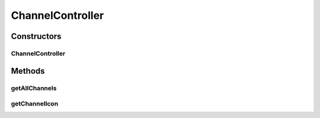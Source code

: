 .. java:import:: org.motechproject.server.api BundleIcon

.. java:import:: org.motechproject.tasks.domain Channel

.. java:import:: org.motechproject.tasks.service ChannelService

.. java:import:: org.springframework.beans.factory.annotation Autowired

.. java:import:: org.springframework.stereotype Controller

.. java:import:: org.springframework.web.bind.annotation RequestMapping

.. java:import:: org.springframework.web.bind.annotation RequestMethod

.. java:import:: org.springframework.web.bind.annotation RequestParam

.. java:import:: org.springframework.web.bind.annotation ResponseBody

.. java:import:: javax.servlet.http HttpServletResponse

.. java:import:: java.io IOException

.. java:import:: java.util List

ChannelController
=================

.. java:package:: org.motechproject.tasks.web
   :noindex:

.. java:type:: @Controller public class ChannelController

Constructors
------------
ChannelController
^^^^^^^^^^^^^^^^^

.. java:constructor:: @Autowired public ChannelController(ChannelService channelService)
   :outertype: ChannelController

Methods
-------
getAllChannels
^^^^^^^^^^^^^^

.. java:method:: @RequestMapping @ResponseBody public List<Channel> getAllChannels()
   :outertype: ChannelController

getChannelIcon
^^^^^^^^^^^^^^

.. java:method:: @RequestMapping public void getChannelIcon(String moduleName, HttpServletResponse response) throws IOException
   :outertype: ChannelController

